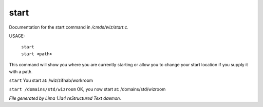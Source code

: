 start
******

Documentation for the start command in */cmds/wiz/start.c*.

USAGE:

   |  ``start``
   |  ``start <path>``

This command will show you where you are currently starting
or allow you to change your start location if you supply it with a path.

``start``
You start at: /wiz/zifnab/workroom

``start /domains/std/wizroom``
OK, you now start at: /domains/std/wizroom

.. TAGS: RST



*File generated by Lima 1.1a4 reStructured Text daemon.*
